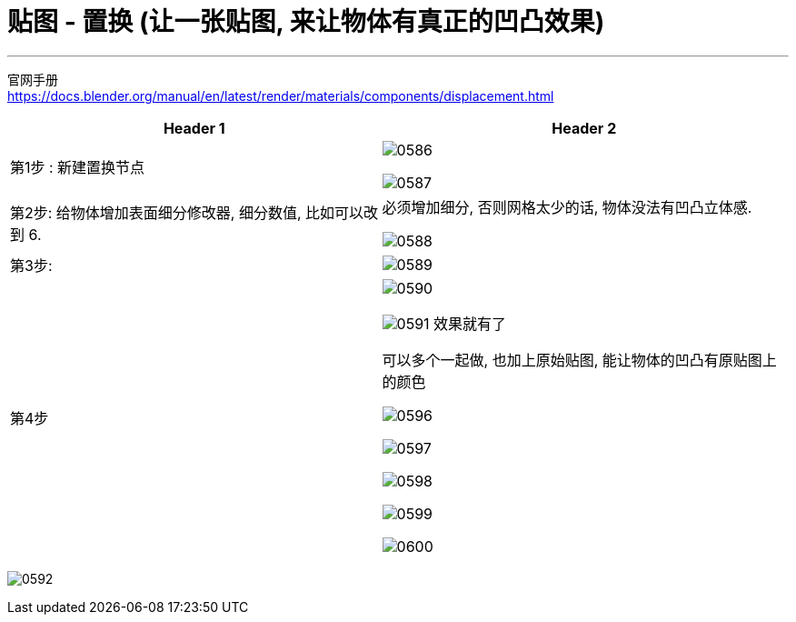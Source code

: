 
= 贴图 - 置换 (让一张贴图, 来让物体有真正的凹凸效果)
:toc: left
:toclevels: 3
:sectnums:
:stylesheet: myAdocCss.css


'''

官网手册 +
https://docs.blender.org/manual/en/latest/render/materials/components/displacement.html

[.small]
[options="autowidth" cols="1a,1a"]
|===
|Header 1 |Header 2

|第1步 : 新建置换节点
|image:img/0586.png[,]

image:img/0587.png[,]

|第2步: 给物体增加表面细分修改器, 细分数值, 比如可以改到 6.
|必须增加细分, 否则网格太少的话, 物体没法有凹凸立体感.

image:img/0588.png[,]

|第3步:
|image:img/0589.png[,]

|第4步
|image:img/0590.png[,]

image:img/0591.png[,]
效果就有了

可以多个一起做, 也加上原始贴图, 能让物体的凹凸有原贴图上的颜色

image:img/0596.png[,]

image:img/0597.png[,]

image:img/0598.png[,]

image:img/0599.png[,]

image:img/0600.png[,]

|===


image:img/0592.png[,]




